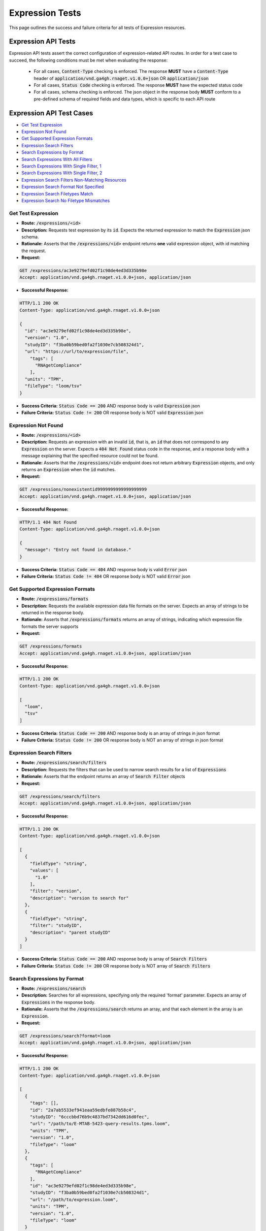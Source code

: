Expression Tests
===================

This page outlines the success and failure criteria for all tests of Expression resources.

Expression API Tests
---------------------

Expression API tests assert the correct configuration of expression-related API 
routes. In order for a test case to succeed, the following conditions must be
met when evaluating the response:
    
    * For all cases, :code:`Content-Type` checking is enforced. The response **MUST** have a :code:`Content-Type` header of :code:`application/vnd.ga4gh.rnaget.v1.0.0+json` OR :code:`application/json`
    * For all cases, :code:`Status Code` checking is enforced. The response **MUST** have the expected status code
    * For all cases, schema checking is enforced. The json object in the response body **MUST** conform to a pre-defined schema of required fields and data types, which is specific to each API route

Expression API Test Cases
--------------------------

* `Get Test Expression`_
* `Expression Not Found`_
* `Get Supported Expression Formats`_
* `Expression Search Filters`_
* `Search Expressions by Format`_
* `Search Expressions With All Filters`_
* `Search Expressions With Single Filter, 1`_
* `Search Expressions With Single Filter, 2`_
* `Expression Search Filters Non-Matching Resources`_
* `Expression Search Format Not Specified`_
* `Expression Search Filetypes Match`_
* `Expression Search No Filetype Mismatches`_

Get Test Expression
####################
* **Route:** :code:`/expressions/<id>`
* **Description:** Requests test expression by its :code:`id`. Expects the returned expression to match the :code:`Expression` json schema.
* **Rationale:** Asserts that the :code:`/expressions/<id>` endpoint returns **one** valid expression object, with id matching the request.

* **Request:**

.. code-block:: python

   GET /expressions/ac3e9279efd02f1c98de4ed3d335b98e
   Accept: application/vnd.ga4gh.rnaget.v1.0.0+json, application/json

* **Successful Response:**

.. code-block:: python

   HTTP/1.1 200 OK
   Content-Type: application/vnd.ga4gh.rnaget.v1.0.0+json

   {
     "id": "ac3e9279efd02f1c98de4ed3d335b98e",
     "version": "1.0",
     "studyID": "f3ba0b59bed0fa2f1030e7cb508324d1",
     "url": "https://url/to/expression/file",
       "tags": [
         "RNAgetCompliance"
       ],
     "units": "TPM",
     "fileType": "loom/tsv"
   }

* **Success Criteria:** :code:`Status Code == 200` AND response body is valid :code:`Expression` json
* **Failure Criteria:** :code:`Status Code != 200` OR response body is NOT valid :code:`Expression` json

Expression Not Found
######################
* **Route:** :code:`/expressions/<id>`
* **Description:** Requests an expression with an invalid :code:`id`, that is, an :code:`id` that does not correspond to any :code:`Expression` on the server. Expects a :code:`404 Not Found` status code in the response, and a response body with a message explaining that the specified resource could not be found.
* **Rationale:** Asserts that the :code:`/expressions/<id>` endpoint does not return arbitrary :code:`Expression` objects, and only returns an :code:`Expression` when the :code:`id` matches.

* **Request:**

.. code-block:: python

   GET /expressions/nonexistentid9999999999999999999
   Accept: application/vnd.ga4gh.rnaget.v1.0.0+json, application/json

* **Successful Response:**

.. code-block:: python

   HTTP/1.1 404 Not Found
   Content-Type: application/vnd.ga4gh.rnaget.v1.0.0+json

   {
     "message": "Entry not found in database."
   }

* **Success Criteria:** :code:`Status Code == 404` AND response body is valid :code:`Error` json
* **Failure Criteria:** :code:`Status Code != 404` OR response body is NOT valid :code:`Error` json

Get Supported Expression Formats
#################################
* **Route:** :code:`/expressions/formats`
* **Description:** Requests the available expression data file formats on the server. Expects an array of strings to be returned in the response body.
* **Rationale:** Asserts that :code:`/expressions/formats` returns an array of strings, indicating which expression file formats the server supports

* **Request:**

.. code-block:: python

   GET /expressions/formats
   Accept: application/vnd.ga4gh.rnaget.v1.0.0+json, application/json

* **Successful Response:**

.. code-block:: python

   HTTP/1.1 200 OK
   Content-Type: application/vnd.ga4gh.rnaget.v1.0.0+json

   [
     "loom",
     "tsv"
   ]

* **Success Criteria:** :code:`Status Code == 200` AND response body is an array of strings in json format
* **Failure Criteria:** :code:`Status Code != 200` OR response body is NOT an array of strings in json format

Expression Search Filters
###########################
* **Route:** :code:`/expressions/search/filters`
* **Description:** Requests the filters that can be used to narrow search results for a list of :code:`Expressions`
* **Rationale:** Asserts that the endpoint returns an array of :code:`Search Filter` objects

* **Request:**

.. code-block:: python

   GET /expressions/search/filters
   Accept: application/vnd.ga4gh.rnaget.v1.0.0+json, application/json

* **Successful Response:**

.. code-block:: python

   HTTP/1.1 200 OK
   Content-Type: application/vnd.ga4gh.rnaget.v1.0.0+json

   [
     {
       "fieldType": "string",
       "values": [
         "1.0"
       ],
       "filter": "version",
       "description": "version to search for"
     },
     {
       "fieldType": "string",
       "filter": "studyID",
       "description": "parent studyID"
     }
   ]

* **Success Criteria:** :code:`Status Code == 200` AND response body is array of :code:`Search Filters`
* **Failure Criteria:** :code:`Status Code != 200` OR response body is NOT array of :code:`Search Filters`

Search Expressions by Format
################################
* **Route:** :code:`/expressions/search`
* **Description:** Searches for all expressions, specifying only the required 'format' parameter. Expects an array of :code:`Expressions` in the response body.
* **Rationale:** Asserts that the :code:`/expressions/search` returns an array, and that each element in the array is an :code:`Expression`.

* **Request:**

.. code-block:: python

   GET /expressions/search?format=loom
   Accept: application/vnd.ga4gh.rnaget.v1.0.0+json, application/json

* **Successful Response:**

.. code-block:: python

   HTTP/1.1 200 OK
   Content-Type: application/vnd.ga4gh.rnaget.v1.0.0+json

   [
     {
       "tags": [],
       "id": "2a7ab5533ef941eaa59edbfe887b58c4",
       "studyID": "6cccbbd76b9c4837bd7342dd616d0fec",
       "url": "/path/to/E-MTAB-5423-query-results.tpms.loom",
       "units": "TPM",
       "version": "1.0",
       "fileType": "loom"
     },
     {
       "tags": [
         "RNAgetCompliance"
       ],
       "id": "ac3e9279efd02f1c98de4ed3d335b98e",
       "studyID": "f3ba0b59bed0fa2f1030e7cb508324d1",
       "url": "/path/to/expression.loom",
       "units": "TPM",
       "version": "1.0",
       "fileType": "loom"
     }
   ]

* **Success Criteria:** :code:`Status Code == 200` AND response body is array of :code:`Expression` json AND :code:`Array Length >= 1`
* **Failure Criteria:** :code:`Status Code != 200` OR response body is NOT array of :code:`Expression` json OR :code:`Array Length < 1`

Search Expressions With All Filters
####################################
* **Route:** :code:`/expressions/search`
* **Description:** Searches expressions, using all filtering parameters associated with test expression. Expects an array of :code:`Expressions` to be returned in the response body. Array must contain at least 1 object.
* **Rationale:** Asserts that :code:`/expressions/search` returns an array of :code:`Expressions` even when specifying filters. The returned array MUST have at least 1 object, as the parameter filters must match the attributes of the test expression.

* **Request:**

.. code-block:: python

   GET /expressions/search?format=loom&version=1.0&studyID=f3ba0b59bed0fa2f1030e7cb508324d1
   Accept: application/vnd.ga4gh.rnaget.v1.0.0+json, application/json

* **Successful Response:**

.. code-block:: python

   HTTP/1.1 200 OK
   Content-Type: application/vnd.ga4gh.rnaget.v1.0.0+json

   [
     {
       "tags": [
         "RNAgetCompliance"
       ],
       "id": "ac3e9279efd02f1c98de4ed3d335b98e",
       "studyID": "f3ba0b59bed0fa2f1030e7cb508324d1",
       "url": "/path/to/expression.loom",
       "units": "TPM",
       "version": "1.0",
       "fileType": "loom"
     }
   ]

* **Success Criteria:** :code:`Status Code == 200` AND response body is array of :code:`Expression` json AND :code:`Array Length >= 1`
* **Failure Criteria:** :code:`Status Code != 200` OR response body is NOT array of :code:`Expression` json OR :code:`Array Length < 1`

Search Expressions With Single Filter, 1
#########################################
* **Route:** :code:`/expressions/search`
* **Description:** Searches expressions using only 1 filtering parameter associated with test expression (in addition to format). Expects an array of :code:`Expressions`, with length of 1 or greater.
* **Rationale:** Asserts filtering parameters can be used independently of one another, and that each filter yields the test :code:`Expression` in the search results.

* **Requests:**

.. code-block:: python

   GET /expressions/search?format=loom&version=1.0
   Accept: application/vnd.ga4gh.rnaget.v1.0.0+json, application/json

* **Successful Response:**

.. code-block:: python

   HTTP/1.1 200 OK
   Content-Type: application/vnd.ga4gh.rnaget.v1.0.0+json

   [
     {
       "tags": [
         "RNAgetCompliance"
       ],
       "id": "ac3e9279efd02f1c98de4ed3d335b98e",
       "studyID": "f3ba0b59bed0fa2f1030e7cb508324d1",
       "url": "/path/to/expression.loom",
       "units": "TPM",
       "version": "1.0",
       "fileType": "loom"
     }
   ]

* **Success Criteria:** :code:`Status Code == 200` AND response body is array of :code:`Expression` json AND :code:`Array Length >= 1`
* **Failure Criteria:** :code:`Status Code != 200` OR response body is NOT array of :code:`Expression` json OR :code:`Array Length < 1`

Search Expressions With Single Filter, 2
#########################################
* **Route:** :code:`/expressions/search`
* **Description:** Searches expressions using only 1 filtering parameter (a different filter than above) associated with test expression (in addition to format). Expects an array of :code:`Expressions`, with length of 1 or greater.
* **Rationale:** Asserts filtering parameters can be used independently of one another, and that each filter yields the test :code:`Expression` in the search results.

* **Requests:**

.. code-block:: python

   GET /expressions/search?format=loom&studyID=f3ba0b59bed0fa2f1030e7cb508324d1
   Accept: application/vnd.ga4gh.rnaget.v1.0.0+json, application/json

* **Successful Response:**

.. code-block:: python

   HTTP/1.1 200 OK
   Content-Type: application/vnd.ga4gh.rnaget.v1.0.0+json

   [
     {
       "tags": [
         "RNAgetCompliance"
       ],
       "id": "ac3e9279efd02f1c98de4ed3d335b98e",
       "studyID": "f3ba0b59bed0fa2f1030e7cb508324d1",
       "url": "/path/to/expression.loom",
       "units": "TPM",
       "version": "1.0",
       "fileType": "loom"
     }
   ]

* **Success Criteria:** :code:`Status Code == 200` AND response body is array of :code:`Expression` json AND :code:`Array Length >= 1`
* **Failure Criteria:** :code:`Status Code != 200` OR response body is NOT array of :code:`Expression` json OR :code:`Array Length < 1`

Expression Search Filters Non-Matching Resources
#################################################
* **Route:** :code:`/expressions/search`
* **Description:** Tests that the expression search endpoint correctly filters out non-matching :code:`Expressions` based on url parameters. Makes a request to the :code:`/expressions/search` endpoint with invalid filters (not matching any :code:`Expression`), and expects an empty array as a response.
* **Rationale:** Asserts that the endpoint correctly filters out non-matching entities, that the endpoint does not return an arbitrary list of :code:`Expressions` that differ from filters.

* **Request:**

.. code-block:: python

   GET /expressions/search?format=nonexistentid9999999999999999999&version=nonexistentid9999999999999999999&studyID=nonexistentid9999999999999999999
   Accept: application/vnd.ga4gh.rnaget.v1.0.0+json, application/json

* **Successful Response:**

.. code-block:: python

   HTTP/1.1 200 OK
   Content-Type: application/vnd.ga4gh.rnaget.v1.0.0+json

   []

* **Success Criteria:** :code:`Status Code == 200` AND response body is an empty array
* **Failure Criteria:** :code:`Status Code != 200` OR response body is NOT an empty array

Expression Search Format Not Specified
#######################################
* **Route:** :code:`/expressions/search`
* **Description:** Searches for all expressions WITHOUT specifying the required :code:`format` parameter. Expects a :code:`4xx` error response, with an error message indicating that the request was invalid.
* **Rationale:** As the :code:`format` parameter is required to specify file format for the :code:`/expressions/search` endpoint, this test asserts malformed requests raise an error.

* **Request:**

.. code-block:: python

   GET /expressions/search
   Accept: application/vnd.ga4gh.rnaget.v1.0.0+json, application/json

* **Successful Response:**

.. code-block:: python

   HTTP/1.1 400 Bad Request
   Content-Type: application/vnd.ga4gh.rnaget.v1.0.0+json

   {
     "message": "Input payload validation failed"
   }

* **Success Criteria:** :code:`Status Code == 4xx` AND response body is valid :code:`Error` json
* **Failure Criteria:** :code:`Status Code != 4xx` AND response body is NOT valid :code:`Error` json

Expression Search Filetypes Match
####################################
* **Route:** :code:`/expressions/search`
* **Description:** Search for all expressions, only specifying the required :code:`format` parameter. Checks that all :code:`Expressions` in the response array have a :code:`fileType` that matches the requested :code:`format`.
* **Rationale:** Asserts that the :code:`/expressions/<id>` endpoint does not return arbitrary :code:`Expressions`, only :code:`Expressions` with a :code:`fileType` matching the requested :code:`format`.

* **Request:**

.. code-block:: python

   GET /expressions/search?format=loom
   Accept: application/vnd.ga4gh.rnaget.v1.0.0+json, application/json

* **Successful Response:**

.. code-block:: python

   HTTP/1.1 200 OK
   Content-Type: application/vnd.ga4gh.rnaget.v1.0.0+json

   [
     {
       "tags": [],
       "id": "2a7ab5533ef941eaa59edbfe887b58c4",
       "studyID": "6cccbbd76b9c4837bd7342dd616d0fec",
       "url": "/path/to/E-MTAB-5423-query-results.tpms.loom",
       "units": "TPM",
       "version": "1.0",
       "fileType": "loom"
     },
     {
       "tags": [
         "RNAgetCompliance"
       ],
       "id": "ac3e9279efd02f1c98de4ed3d335b98e",
       "studyID": "f3ba0b59bed0fa2f1030e7cb508324d1",
       "url": "/path/to/expression.loom",
       "units": "TPM",
       "version": "1.0",
       "fileType": "loom"
     }
   ]

* **Success Criteria:** :code:`Status Code == 200` AND response body is array of :code:`Expression` json AND ALL :code:`Expressions` have a :code:`fileType` matching the requested :code:`format`
* **Failure Criteria:** :code:`Status Code != 200` OR response body is NOT array of :code:`Expression` json OR ANY :code:`Expression` DOES NOT have a :code:`fileType` matching the requested :code:`format`

Expression Search No Filetype Mismatches
#########################################
* **Route:** :code:`/expressions/search`
* **Description:** Search for all expressions, only specifying the required :code:`format` parameter. However, the value of :code:`format` is different from that of the test expression file. Checks that all :code:`Expressions` in the response array have a :code:`fileType` that matches the requested :code:`format`.
* **Rationale:** This test is used in conjunction with the above to ensure that only :code:`Expressions` of the correct :code:`fileType` are returned. Asserts that all :code:`Expressions` returned from the above test case are excluded from the response of this test case

* **Request:**

.. code-block:: python

   GET /expressions/search?format=tsv
   Accept: application/vnd.ga4gh.rnaget.v1.0.0+json, application/json

* **Successful Response:**

.. code-block:: python

   HTTP/1.1 200 OK
   Content-Type: application/vnd.ga4gh.rnaget.v1.0.0+json

   []

* **Success Criteria:** :code:`Status Code == 200` AND response body is array of :code:`Expression` json AND ALL :code:`Expressions` have a :code:`fileType` matching the requested :code:`format`
* **Failure Criteria:** :code:`Status Code != 200` OR response body is NOT array of :code:`Expression` json OR ANY :code:`Expression` DOES NOT have a :code:`fileType` matching the requested :code:`format`


Expression API Non-Implemented Test Cases
------------------------------------------

* `Expression Get Not Implemented`_
* `Expression Search Not Implemented`_
* `Expression Search Filters Not Implemented`_
* `Expression Formats Not Implemented`_

Expression Get Not Implemented
###############################
* **Route:** :code:`/expressions/<id>`
* **Description:** If the :code:`Expressions` endpoint is specified as :code:`Not Implemented` in the config file, then this test will be run. Requests the :code:`/expressions/<id>` endpoint, expecting a :code:`501 Not Implemented` status code response
* **Rationale:** Asserts that :code:`Expression` related endpoints are correctly non-implemented according to the spec 

* **Request:**

.. code-block:: python

   GET /expressions/nonexistentid9999999999999999999
   Accept: application/vnd.ga4gh.rnaget.v1.0.0+json, application/json

* **Successful Response:**

.. code-block:: python

   HTTP/1.1 501 Not Implemented
   Content-Type: application/vnd.ga4gh.rnaget.v1.0.0+json

* **Success Criteria:** :code:`Status Code == 501`
* **Failure Criteria:** :code:`Status Code != 501`

Expression Search Not Implemented
##################################
* **Route:** :code:`/expressions/search`
* **Description:** If the :code:`Expressions` endpoint is specified as :code:`Not Implemented` in the config file, then this test will be run. Requests the :code:`/expressions/search` endpoint, expecting a :code:`501 Not Implemented` status code response
* **Rationale:** Asserts that :code:`Expression` related endpoints are correctly non-implemented according to the spec 

* **Request:**

.. code-block:: python

   GET /expressions/search
   Accept: application/vnd.ga4gh.rnaget.v1.0.0+json, application/json

* **Successful Response:**

.. code-block:: python

   HTTP/1.1 501 Not Implemented
   Content-Type: application/vnd.ga4gh.rnaget.v1.0.0+json

* **Success Criteria:** :code:`Status Code == 501`
* **Failure Criteria:** :code:`Status Code != 501`

Expression Search Filters Not Implemented
##########################################
* **Route:** :code:`/expressions/search/filters`
* **Description:** If the :code:`Expressions` endpoint is specified as :code:`Not Implemented` in the config file, then this test will be run. Requests the :code:`/expressions/search/filters` endpoint, expecting a :code:`501 Not Implemented` status code response
* **Rationale:** Asserts that :code:`Expression` related endpoints are correctly non-implemented according to the spec

* **Request:**

.. code-block:: python

   GET /expressions/search/filters
   Accept: application/vnd.ga4gh.rnaget.v1.0.0+json, application/json

* **Successful Response:**

.. code-block:: python

   HTTP/1.1 501 Not Implemented
   Content-Type: application/vnd.ga4gh.rnaget.v1.0.0+json

* **Success Criteria:** :code:`Status Code == 501`
* **Failure Criteria:** :code:`Status Code != 501`

Expression Formats Not Implemented
##########################################
* **Route:** :code:`/expressions/formats`
* **Description:** If the :code:`Expressions` endpoint is specified as :code:`Not Implemented` in the config file, then this test will be run. Requests the :code:`/expressions/formats` endpoint, expecting a :code:`501 Not Implemented` status code response
* **Rationale:** Asserts that :code:`Expression` related endpoints are correctly non-implemented according to the spec

* **Request:**

.. code-block:: python

   GET /expressions/formats
   Accept: application/vnd.ga4gh.rnaget.v1.0.0+json, application/json

* **Successful Response:**

.. code-block:: python

   HTTP/1.1 501 Not Implemented
   Content-Type: application/vnd.ga4gh.rnaget.v1.0.0+json

* **Success Criteria:** :code:`Status Code == 501`
* **Failure Criteria:** :code:`Status Code != 501`

Expression Content Tests
------------------------

Expression content tests assert that expression matrices downloaded from the 
RNAget server contain the expected content/results based on the request. Matrix
rows, columns, and values are cross-referenced against the request to ensure the
correct data has been returned.

Expression Content Test Cases
------------------------------

* `Expression Get Content`_
* `Expression Search, Slice by featureIDList`_
* `Expression Search, Slice by featureNameList`_
* `Expression Search, Slice by sampleIDList`_
* `Expression Search, Slice by minExpression`_
* `Expression Search, Slice by maxExpression`_
* `Expression Search, Slice by featureIDList and sampleIDList`_
* `Expression Search, Slice by featureNameList and sampleIDList`_
* `Expression Search, Slice by featureIDList, sampleIDList, and minExpression`_
* `Expression Search, Slice by featureIDList, sampleIDList, and maxExpression`_
* `Expression Search, Slice by featureIDList, sampleIDList, minExpression, and maxExpression`_

Expression Get Content
#######################
* **Route:** :code:`/expressions/<id>`
* **Description:** Download test expression, check matrix rows, columns, and expression values against known values
* **Rationale:** Asserts the correct matrix file is associated with the test :code:`Expression`

* **Request:**

.. code-block:: python

   GET /expressions/ac3e9279efd02f1c98de4ed3d335b98e
   Accept: application/vnd.ga4gh.rnaget.v1.0.0+json, application/json

* **Success Criteria:** Test expression matrix, rows, and values match expected
* **Failure Criteria:** Test expression matrix, rows, and values DO NOT match expected

Expression Search, Slice by featureIDList
##############################################
* **Route:** :code:`/expressions/search`
* **Description:** Subset test expression matrix by featureIDList, check that only requested features/genes are in downloaded matrix
* **Rationale:** Asserts search endpoint correctly subsets expression matrix by featureIDList

* **Request:**

.. code-block:: python

   GET /expressions/search?format=loom&version=1.0&studyID=f3ba0b59bed0fa2f1030e7cb508324d1&featureIDList=ENSG00000037965,ENSG00000243503,ENSG00000259285
   Accept: application/vnd.ga4gh.rnaget.v1.0.0+json, application/json

* **Success Criteria:** Downloaded matrix contains ONLY genes (rows) requested in featureIDList
* **Failure Criteria:** Downloaded matrix DOES NOT contain ONLY genes (rows) requested in featureIDList

Expression Search, Slice by featureNameList
##############################################
* **Route:** :code:`/expressions/search`
* **Description:** Subset test expression matrix by featureNameList, check that only requested features/genes are in downloaded matrix
* **Rationale:** Asserts search endpoint correctly subsets expression matrix by featureNameList

* **Request:**

.. code-block:: python

   GET /expressions/search?format=loom&version=1.0&studyID=f3ba0b59bed0fa2f1030e7cb508324d1&featureNameList=PGLYRP3,PRSS50,SNRPFP1,OR5AC4P,CLIC1,RF00092,AC100827.4
   Accept: application/vnd.ga4gh.rnaget.v1.0.0+json, application/json

* **Success Criteria:** Downloaded matrix contains ONLY genes (rows) requested in featureNameList
* **Failure Criteria:** Downloaded matrix DOES NOT contain ONLY genes (rows) requested in featureNameList

Expression Search, Slice by sampleIDList
##############################################
* **Route:** :code:`/expressions/search`
* **Description:** Subset test expression matrix by sampleIDList, check that only requested samples (columns) are in downloaded matrix
* **Rationale:** Asserts search endpoint correctly subsets expression matrix by sampleIDList

* **Request:**

.. code-block:: python

   GET /expressions/search?format=loom&version=1.0&studyID=f3ba0b59bed0fa2f1030e7cb508324d1&sampleIDList=DO22935 - primary tumour,DO20604 - primary tumour,DO48516 - primary tumour,DO42881 - primary tumour,DO6144 - primary tumour,DO40948 - primary tumour,DO472 - primary tumour,DO48505 - primary tumour
   Accept: application/vnd.ga4gh.rnaget.v1.0.0+json, application/json

* **Success Criteria:** Downloaded matrix contains ONLY samples (columns) requested in sampleIDList
* **Failure Criteria:** Downloaded matrix DOES NOT contain ONLY samples (columns) requested in sampleIDList

Expression Search, Slice by minExpression
##############################################
* **Route:** :code:`/expressions/search`
* **Description:** Subset test expression matrix by minExpression, check that all expression values are above minExpression thresholds for each gene
* **Rationale:** Asserts search endpoint correctly subsets expression matrix by minExpression

* **Request:**

.. code-block:: python

   GET /expressions/search?format=loom&version=1.0&studyID=f3ba0b59bed0fa2f1030e7cb508324d1&minExpression=[{"threshold": 100,"featureName": "CLIC1"},{"threshold": 50,"featureName": "TSPAN6"},{"threshold": 30,"featureName": "LTV1"}]
   Accept: application/vnd.ga4gh.rnaget.v1.0.0+json, application/json

* **Success Criteria:** Downloaded matrix expression values are above minExpression thresholds for each gene
* **Failure Criteria:** Downloaded matrix expression values are NOT above minExpression thresholds for each gene

Expression Search, Slice by maxExpression
##############################################
* **Route:** :code:`/expressions/search`
* **Description:** Subset test expression matrix by maxExpression, check that all expression values are below maxExpression thresholds for each gene
* **Rationale:** Asserts search endpoint correctly subsets expression matrix by maxExpression

* **Request:**

.. code-block:: python

   GET /expressions/search?format=loom&version=1.0&studyID=f3ba0b59bed0fa2f1030e7cb508324d1&maxExpression=[{"threshold": 500,"featureName": "CLIC1"},{"threshold": 80,"featureName": "TSPAN6"},{"threshold": 50,"featureName": "LTV1"},{"threshold": 50,"featureName": "TRIM22"},{"threshold": 50,"featureName": "NCOA5"}]
   Accept: application/vnd.ga4gh.rnaget.v1.0.0+json, application/json

* **Success Criteria:** Downloaded matrix expression values are below maxExpression thresholds for each gene
* **Failure Criteria:** Downloaded matrix expression values are NOT below maxExpression thresholds for each gene

Expression Search, Slice by featureIDList and sampleIDList
#############################################################
* **Route:** :code:`/expressions/search`
* **Description:** Subset test expression matrix by featureIDList and sampleIDList, check returned rows/columns are an intersection of all filters
* **Rationale:** Asserts search endpoint correctly subsets expression matrix by featureIDList and sampleIDList

* **Request:**

.. code-block:: python

   GET /expressions/search?format=loom&version=1.0&studyID=f3ba0b59bed0fa2f1030e7cb508324d1&featureIDList=ENSG00000106278,ENSG00000142025,ENSG00000171487,ENSG00000184471,ENSG00000213719,ENSG00000239589&sampleIDList=DO52655 - primary tumour,DO52685 - primary tumour,DO25887 - primary tumour
   Accept: application/vnd.ga4gh.rnaget.v1.0.0+json, application/json

* **Success Criteria:** Downloaded matrix contains only genes from featureIDList AND samples from sampleIDList
* **Failure Criteria:** Downloaded matrix DOES NOT contain only genes from featureIDList OR samples from sampleIDList

Expression Search, Slice by featureNameList and sampleIDList
##############################################################
* **Route:** :code:`/expressions/search`
* **Description:** Subset test expression matrix by featureNameList and sampleIDList, check returned rows/columns are an intersection of all filters
* **Rationale:** Asserts search endpoint correctly subsets expression matrix by featureNameList and sampleIDList

* **Request:**

.. code-block:: python

   GET /expressions/search?format=loom&version=1.0&studyID=f3ba0b59bed0fa2f1030e7cb508324d1&featureNameList=SH3BP1,APOL5,RN7SL592P&sampleIDList=DO1249 - primary tumour,DO28763 - primary tumour,DO33408 - primary tumour,DO219961 - primary tumour,DO2995 - primary tumour,DO18671 - primary tumour,DO219106 - primary tumour
   Accept: application/vnd.ga4gh.rnaget.v1.0.0+json, application/json

* **Success Criteria:** Downloaded matrix contains only genes from featureNameList AND samples from sampleIDList
* **Failure Criteria:** Downloaded matrix DOES NOT contain only genes from featureNameList OR samples from sampleIDList

Expression Search, Slice by featureIDList, sampleIDList, and minExpression
############################################################################
* **Route:** :code:`/expressions/search`
* **Description:** Subset test expression matrix by featureIDList, sampleIDList, and minExpression, check that only requested genes and samples are in downloaded matrix AND expression values are above minExpression thresholds for each gene
* **Rationale:** Asserts search endpoint correctly subsets expression matrix featureNameList, sampleIDList, and minExpression

* **Request:**

.. code-block:: python

   GET /expressions/search?format=loom&version=1.0&studyID=f3ba0b59bed0fa2f1030e7cb508324d1&featureIDList=ENSG00000110876,ENSG00000145740,ENSG00000106278,ENSG00000186501,ENSG00000198677,ENSG00000124160,ENSG00000132274,ENSG00000135521,ENSG00000000003,ENSG00000213719&sampleIDList=DO472 - primary tumour,DO1954 - primary tumour,DO2503 - primary tumour,DO220478 - normal,DO219106 - primary tumour,DO37259 - primary tumour,DO9042 - primary tumour,DO40948 - primary tumour,DO42881 - primary tumour,DO43811 - primary tumour&minExpression=[{"threshold": 400,"featureName": "CLIC1"},{"threshold": 140,"featureName": "TSPAN6"},{"threshold": 35,"featureName": "LTV1"}]
   Accept: application/vnd.ga4gh.rnaget.v1.0.0+json, application/json

* **Success Criteria:** Downloaded matrix contains ONLY genes from featureNameList AND samples from sampleIDList AND values are above minExpression thresholds for each gene
* **Failure Criteria:** Downloaded matrix DOES NOT contain ONLY genes from featureNameList OR samples from sampleIDList OR values are NOT above minExpression thresholds for each gene

Expression Search, Slice by featureIDList, sampleIDList, and maxExpression
############################################################################
* **Route:** :code:`/expressions/search`
* **Description:** Subset test expression matrix by featureIDList, sampleIDList, and maxExpression, check that only requested genes and samples are in downloaded matrix AND expression values are below maxExpression thresholds for each gene
* **Rationale:** Asserts search endpoint correctly subsets expression matrix featureNameList, sampleIDList, and maxExpression

* **Request:**

.. code-block:: python

   GET /expressions/search?format=loom&version=1.0&studyID=f3ba0b59bed0fa2f1030e7cb508324d1&featureIDList=ENSG00000110876,ENSG00000145740,ENSG00000106278,ENSG00000186501,ENSG00000198677,ENSG00000124160,ENSG00000132274,ENSG00000135521,ENSG00000000003,ENSG00000213719&sampleIDList=DO45161 - primary tumour,DO45217 - primary tumour,DO28763 - primary tumour,DO46342 - primary tumour,DO46366 - primary tumour,DO46380 - primary tumour,DO46408 - primary tumour,DO46556 - recurrent tumour,DO46597 - primary tumour,DO34608 - primary tumour&maxExpression=[{"threshold": 1500,"featureName": "CLIC1"},{"threshold": 450,"featureName": "TSPAN6"},{"threshold": 300,"featureName": "LTV1"}]
   Accept: application/vnd.ga4gh.rnaget.v1.0.0+json, application/json

* **Success Criteria:** Downloaded matrix contains ONLY genes from featureNameList AND samples from sampleIDList AND values are below maxExpression thresholds for each gene
* **Failure Criteria:** Downloaded matrix DOES NOT contain ONLY genes from featureNameList OR samples from sampleIDList OR values are NOT below maxExpression thresholds for each gene

Expression Search, Slice by featureIDList, sampleIDList, minExpression, and maxExpression
############################################################################################
* **Route:** :code:`/expressions/search`
* **Description:** Subset test expression matrix by featureIDList, sampleIDList, minExpression, maxExpression, check that only requested genes and samples are in downloaded matrix AND expression values are above minExpression thresholds for each gene AND expression values are below maxExpression thresholds for each gene
* **Rationale:** Asserts search endpoint correctly subsets expression matrix featureNameList, sampleIDList, minExpression, and maxExpression

* **Request:**

.. code-block:: python

   GET /expressions/search?format=loom&version=1.0&studyID=f3ba0b59bed0fa2f1030e7cb508324d1&featureIDList=ENSG00000110876,ENSG00000145740,ENSG00000106278,ENSG00000186501,ENSG00000198677,ENSG00000124160,ENSG00000132274,ENSG00000135521,ENSG00000000003,ENSG00000213719&sampleIDList=DO45161 - primary tumour,DO45217 - primary tumour,DO28763 - primary tumour,DO46342 - primary tumour,DO46366 - primary tumour,DO46380 - primary tumour,DO46408 - primary tumour,DO46556 - recurrent tumour,DO46597 - primary tumour,DO34608 - primary tumour&minExpression=[{"threshold": 400,"featureName": "CLIC1"},{"threshold": 140,"featureName": "TSPAN6"},{"threshold": 35,"featureName": "LTV1"}]&maxExpression=[{"threshold": 1500,"featureName": "CLIC1"},{"threshold": 450,"featureName": "TSPAN6"},{"threshold": 300,"featureName": "LTV1"}]
   Accept: application/vnd.ga4gh.rnaget.v1.0.0+json, application/json

* **Success Criteria:** Downloaded matrix contains ONLY genes from featureNameList AND samples from sampleIDList AND values are above minExpression thresholds for each gene AND values are below maxExpression thresholds for each gene
* **Failure Criteria:** Downloaded matrix DOES NOT contain ONLY genes from featureNameList OR samples from sampleIDList OR values are NOT above minExpression thresholds for each gene OR values are NOT below maxExpression thresholds for each gene

